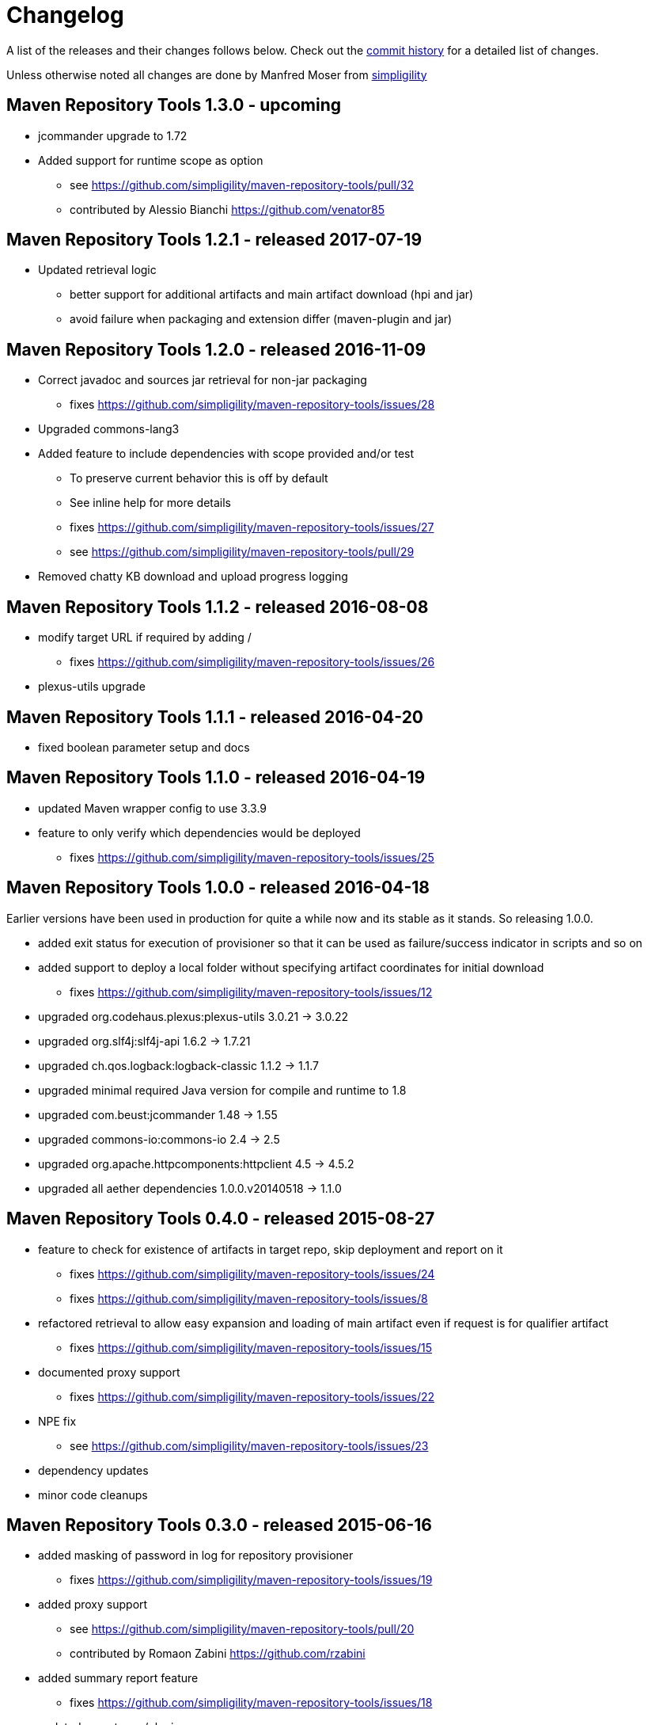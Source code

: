 = Changelog

A list of the releases and their changes follows below. Check out the
https://github.com/simpligility/maven-repository-tools/commits/master[commit
history] for a detailed list of changes.

Unless otherwise noted all changes are done by Manfred Moser from http://www.simpligility.com[simpligility]

== Maven Repository Tools 1.3.0 - upcoming

* jcommander upgrade to 1.72
* Added support for runtime scope as option
** see https://github.com/simpligility/maven-repository-tools/pull/32
** contributed by Alessio Bianchi https://github.com/venator85

== Maven Repository Tools 1.2.1 - released 2017-07-19

* Updated retrieval logic
** better support for additional artifacts and main artifact download (hpi and jar)
** avoid failure when packaging and extension differ (maven-plugin and jar)

== Maven Repository Tools 1.2.0 - released 2016-11-09

* Correct javadoc and sources jar retrieval for non-jar packaging
** fixes https://github.com/simpligility/maven-repository-tools/issues/28
* Upgraded commons-lang3
* Added feature to include dependencies with scope provided and/or test
** To preserve current behavior this is off by default
** See inline help for more details
** fixes https://github.com/simpligility/maven-repository-tools/issues/27
** see https://github.com/simpligility/maven-repository-tools/pull/29
* Removed chatty KB download and upload progress logging

== Maven Repository Tools 1.1.2 - released 2016-08-08

* modify target URL if required by adding /
** fixes https://github.com/simpligility/maven-repository-tools/issues/26
* plexus-utils upgrade

== Maven Repository Tools 1.1.1 - released 2016-04-20

* fixed boolean parameter setup and docs

== Maven Repository Tools 1.1.0 - released 2016-04-19

* updated Maven wrapper config to use 3.3.9
* feature to only verify which dependencies would be deployed
** fixes https://github.com/simpligility/maven-repository-tools/issues/25

== Maven Repository Tools 1.0.0 - released 2016-04-18

Earlier versions have been used in production for quite a while now and its stable as it stands. So releasing 1.0.0.

* added exit status for execution of provisioner so that it can be used as failure/success indicator in scripts and so on
* added support to deploy a local folder without specifying artifact coordinates for initial download
** fixes https://github.com/simpligility/maven-repository-tools/issues/12
* upgraded org.codehaus.plexus:plexus-utils  3.0.21 -> 3.0.22
* upgraded org.slf4j:slf4j-api  1.6.2 -> 1.7.21
* upgraded ch.qos.logback:logback-classic  1.1.2 -> 1.1.7
* upgraded minimal required Java version for compile and runtime to 1.8
* upgraded com.beust:jcommander  1.48 -> 1.55
* upgraded commons-io:commons-io  2.4 -> 2.5
* upgraded org.apache.httpcomponents:httpclient  4.5 -> 4.5.2
* upgraded all aether dependencies 1.0.0.v20140518 -> 1.1.0

== Maven Repository Tools 0.4.0 - released 2015-08-27

* feature to check for existence of artifacts in target repo, skip deployment and report on it
** fixes https://github.com/simpligility/maven-repository-tools/issues/24 
** fixes https://github.com/simpligility/maven-repository-tools/issues/8
* refactored retrieval to allow easy expansion and loading of main artifact even if request is for qualifier artifact
** fixes https://github.com/simpligility/maven-repository-tools/issues/15
* documented proxy support
** fixes https://github.com/simpligility/maven-repository-tools/issues/22
* NPE fix
** see https://github.com/simpligility/maven-repository-tools/issues/23
* dependency updates
* minor code cleanups

== Maven Repository Tools 0.3.0 - released 2015-06-16

* added masking of password in log for repository provisioner
** fixes https://github.com/simpligility/maven-repository-tools/issues/19
* added proxy support
** see https://github.com/simpligility/maven-repository-tools/pull/20
** contributed by Romaon Zabini https://github.com/rzabini
* added summary report feature
** fixes
   https://github.com/simpligility/maven-repository-tools/issues/18
* updated parent pom/plugins

== Maven Repository Tools 0.2.0 - released 2015-03-04

* first release available on the Central Repository
* fully functioning Maven Repository Provisioner command line application
* see documentation on the site regarding features and more
